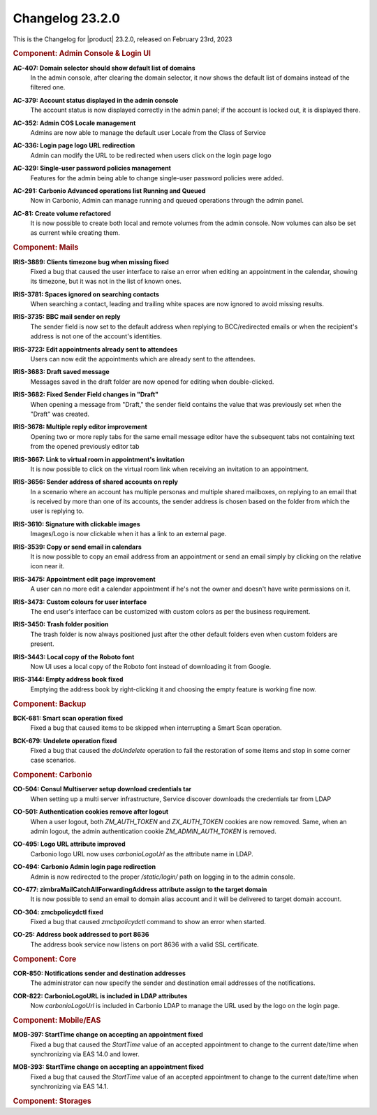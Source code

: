 .. SPDX-FileCopyrightText: 2023 Zextras <https://www.zextras.com/>
..
.. SPDX-License-Identifier: CC-BY-NC-SA-4.0

.. _changelog-23.2.0:

================
Changelog 23.2.0
================

This is the Changelog for |product| 23.2.0, released on February 23rd,
2023

.. rubric:: Component: Admin Console & Login UI

**AC-407: Domain selector should show default list of domains**
   In the admin console, after clearing the domain selector, it now shows the default list of domains instead of the filtered one.

.. 


**AC-379: Account status displayed in the admin console**
   The account status is now displayed correctly in the admin panel; if the account is locked out, it is displayed there.

.. 


**AC-352: Admin COS Locale management**
   Admins are now able to manage the default user Locale from the Class of Service

.. 


**AC-336: Login page logo URL redirection**
   Admin can modify the URL to be redirected when users click on the login page logo

.. 


**AC-329: Single-user password policies management**
   Features for the admin being able to change single-user password policies were added.

.. 


**AC-291: Carbonio Advanced operations list Running and Queued**
   Now in Carbonio, Admin can manage running and queued operations through the admin panel.

.. 


**AC-81: Create volume refactored**
   It is now possible to create both local and remote volumes from the admin console. Now volumes can also be set as current while creating them.

.. 

.. rubric:: Component: Mails

**IRIS-3889: Clients timezone bug when missing fixed**
   Fixed a bug that caused the user interface to raise an error when editing an appointment in the calendar, showing its timezone, but it was not in the list of known ones.

.. 


**IRIS-3781: Spaces ignored on searching contacts**
   When searching a contact, leading and trailing white spaces are now ignored to avoid missing results.

.. 


**IRIS-3735: BBC mail sender on reply**
   The sender field is now set to the default address when replying to BCC/redirected emails or when the recipient's address is not one of the account's identities.

.. 


**IRIS-3723: Edit appointments already sent to attendees**
   Users can now edit the appointments which are already sent to the attendees.

.. 


**IRIS-3683: Draft saved message**
   Messages saved in the draft folder are now opened for editing when double-clicked.

.. 


**IRIS-3682: Fixed Sender Field changes in "Draft"**
   When opening a message from "Draft," the sender field contains the value that was previously set when the "Draft" was created.

.. 


**IRIS-3678: Multiple reply editor improvement**
   Opening two or more reply tabs for the same email message editor have the subsequent tabs not containing text from the opened previously editor tab

.. 


**IRIS-3667: Link to virtual room in appointment's invitation**
   It is now possible to click on the virtual room link when receiving an invitation to an appointment.

.. 

**IRIS-3656: Sender address of shared accounts on reply**
   In a scenario where an account has multiple personas and multiple
   shared mailboxes, on replying to an email that is received by more
   than one of its accounts, the sender address is chosen based on the
   folder from which the user is replying to.

..

**IRIS-3610: Signature with clickable images**
   Images/Logo is now clickable when it has a link to an external page.

.. 


**IRIS-3539: Copy or send email in calendars**
   It is now possible to copy an email address from an appointment or send an email simply by clicking on the relative icon near it.

.. 


**IRIS-3475: Appointment edit page improvement**
   A user can no more edit a calendar appointment if he's not the owner and doesn't have write permissions on it.

.. 


**IRIS-3473: Custom colours for user interface**
   The end user's interface can be customized with custom colors as per the business requirement.

.. 


**IRIS-3450: Trash folder position**
   The trash folder is now always positioned just after the other default folders even when custom folders are present.

.. 


**IRIS-3443: Local copy of the Roboto font**
   Now UI uses a local copy of the Roboto font instead of downloading it from Google.

.. 


**IRIS-3144: Empty address book fixed**
   Emptying the address book by right-clicking it and choosing the empty feature is working fine now.

.. 

.. rubric:: Component: Backup

**BCK-681: Smart scan operation fixed**
   Fixed a bug that caused items to be skipped when interrupting a Smart Scan operation.

.. 


**BCK-679: Undelete operation fixed**
   Fixed a bug that caused the `doUndelete` operation to fail the restoration of some items and stop in some corner case scenarios.

.. 

.. rubric:: Component: Carbonio

**CO-504: Consul Multiserver setup download credentials tar**
   When setting up a multi server infrastructure, Service discover downloads the credentials tar from LDAP

.. 


**CO-501: Authentication cookies remove after logout**
   When a user logout, both `ZM_AUTH_TOKEN` and `ZX_AUTH_TOKEN` cookies are now removed. Same, when an admin logout, the admin authentication cookie `ZM_ADMIN_AUTH_TOKEN` is removed.

.. 


**CO-495: Logo URL attribute improved**
   Carbonio logo URL now uses `carbonioLogoUrl` as the attribute name in LDAP.

.. 


**CO-494: Carbonio Admin login page redirection**
   Admin is now redirected to the proper `/static/login/` path on logging in to the admin console.

.. 


**CO-477: zimbraMailCatchAllForwardingAddress attribute assign to the target domain**
   It is now possible to send an email to domain alias account and it will be delivered to target domain account.

.. 


**CO-304: zmcbpolicydctl fixed**
   Fixed a bug that caused `zmcbpolicydctl` command to show an error when started.

.. 


**CO-25: Address book addressed to port 8636**
   The address book service now listens on port 8636 with a valid SSL certificate.

.. 

.. rubric:: Component: Core

**COR-850: Notifications sender and destination addresses**
   The administrator can now specify the sender and destination email addresses of the notifications.

.. 


**COR-822: CarbonioLogoURL is included in LDAP attributes**
   Now `carbonioLogoUrl` is included in Carbonio LDAP to manage the URL used by the logo on the login page.

.. 

.. rubric:: Component: Mobile/EAS

**MOB-397: StartTime change on accepting an appointment fixed**
   Fixed a bug that caused the `StartTime` value of an accepted appointment to change to the current date/time when synchronizing via EAS 14.0 and lower.

.. 


**MOB-393: StartTime change on accepting an appointment fixed**
   Fixed a bug that caused the `StartTime` value of an accepted appointment to change to the current date/time when synchronizing via EAS 14.1.

.. 

.. rubric:: Component: Storages
